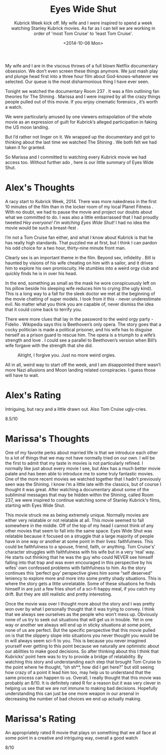 #+TITLE: Eyes Wide Shut
#+DATE: <2014-10-06 Mon>
#+SUBTITLE: Kubrick Week kick off.  My wife and I were inspired to spend a week watching Stanley Kubrick movies.  As far as I can tell we are working in order of 'most Tom Cruise' to 'least Tom Cruise'.

My wife and I are in the viscous throws of a full blown Netflix
documentary obsession. We don’t even screen these things anymore. We
just mash play and plunge head first into a three hour film about
God-knows-whatever we selected. Our queue is the most disharmonious
thing I have ever seen.

Tonight we watched the documentary Room 237 . It was a film outlining
fan theories for The Shining . Marissa and I were inspired by all the
crazy things people pulled out of this movie. If you enjoy cinematic
forensics , it’s worth a watch.

We were particularly amused by one viewers extrapolation of the whole
movie as an expression of guilt for Kubrick’s alleged participation in
faking the US moon landing.

But I’d rather not linger on it. We wrapped up the documentary and got
to thinking about the last time we watched The Shining . We both felt
we had taken it for granted.

So Marissa and I committed to watching every Kubrick movie we had
access too. Without further ado , here is our little summary of Eyes
Wide Shut.

* Alex's Thoughts

A racy start to Kubrick Week, 2014. There was more nakedness in the
first 10 minutes of the film than in the locker room of my local
Planet Fitness . With no doubt, we had to pause the movie and project
our doubts about what we committed to do. I was also a little
embarrassed that I had proudly tweeted /Hey everyone! I’m watching
Eyes Wide Shut!/ I had no idea the movie would be such a breast-fest .

I’m not a Tom Cruise fan either, and what I know about Kubrick is that
he has really high standards. That puzzled me at first, but I think I
can pardon his odd choice for a two hour, thirty-nine minute front
man.

Clearly sex is an important theme in the film. Beyond sex, infidelity
. Bill is haunted by visions of his wife cheating on him with a
sailor, and it drives him to explore his own promiscuity. He stumbles
into a weird orgy club and quickly finds he is in over his head.

In the end, something as small as the mask he wore conspicuously left
on his pillow beside his sleeping wife reduces him to crying (the ugly
kind). This is a long way to a fall for the sleek doctor we met at the
beginning of the movie chatting of super models. I took from it this -
never underestimate evil. No matter what you think you are capable of,
never dismiss the idea that it could come back to terrify you.

There were more clues that lay in the password to the weird orgy
party - Fidelio . Wikipedia says this is Beethoven’s only opera. The
story goes that a cocky politician is made a political prisoner, and
his wife has to disguise herself as a prison guard to rescue him. The
opera is a triumph to a wife’s strength and love . I could see a
parallel to Beethoven’s version when Bill’s wife forgave with the
strength that she did.

#+CAPTION: Alright, I forgive you. Just no more weird orgies.
[[file:images/eyeswideshut.jpg]]

All in all, weird way to start off the week, and I am disappointed
there wasn’t more Nazi allusions and Moon landing related
conspiracies. I guess those will have to wait.

* Alex's Rating

Intriguing, but racy and a little drawn out. Also Tom Cruise
ugly-cries.

8.5/10

* Marissa's Thoughts

One of my favorite perks about married life is that we introduce each
other to a lot of things that we may not have normally tried on our
own. I will be the first to admit that my taste in movies is not
particularly refined. I normally like just about every movie I see,
but Alex has a much better movie palate and has been able to introduce
me to some truly fantastic movies. One of the more recent movies we
watched together that I hadn’t previously seen was the Shining. I know
i’m a little late with the classics, but of course I thought it was
great. After watching a documentary about some of the subliminal
messages that may be hidden within the Shining, called Room 237, we
were inspired to continue watching some of Stanley Kubrick's films,
starting with Eyes Wide Shut.

This movie struck me as being extremely unique. Normally movies are
either very relatable or not relatable at all. This movie seemed to
fall somewhere in the middle. Off of the top of my head I cannot think
of any other movies that seem to fall into the same space. Eyes Wide
Shut was relatable because it focused on a struggle that a large
majority of people have in one way or another at some point in their
lives: faithfulness. This could be faithfulness to a spouse, friend,
faith, or anything. Tom Cruise's’ character struggles with
faithfulness with his wife but in a very ‘real’ way. He starts out
thinking that he was the guy who could NEVER see himself falling into
that trap and was even encouraged in this perspective by his wifes’
own confessed problems with faithfulness to him. As the story
continues this ‘perfect guy’ perspective gives him some “self
deserved” leniency to explore more and more into some pretty shady
situations. This is where the story gets a little unrelatable. Some of
these situations he finds himself in are just a few fries short of a
sci-fi happy meal, if you catch my drift. But they are still realistic
and pretty interesting.

Once the movie was over I thought more about the story and I was
pretty won over by what I personally thought that it was trying to
convey. I think that we always see ourselves as the people who won’t
mess up. Obviously none of us try to seek out situations that will get
us in trouble. Yet in one way or another we always will end up in
sticky situations at some point, none of us are perfect. But the
specific perspective that this movie pulled on is that the slippery
slope into situations you never thought you would be in will always
seem sci-fi to you. This is because you never imagined yourself ever
getting to this point because we naturally are optimistic about our
abilities to make good decisions. So after thinking about this I think
that Kubricks’ point here was to try to provide a bridge of
relatability. By watching this story and understanding each step that
brought Tom Cruise to the point where he thought, “oh sh**, how did I
get here?” but still seeing how crazy of a point it lead him too, may
help us to understand that the same process can happen to us. Overall,
I really thought that this movie was probably an 8/10. It is
definitely rated R for a reason but it was very clever in helping us
see that we are not immune to making bad decisions. Hopefully
understanding this can just be one more weapon in our arsenal in
decreasing the number of bad choices we end up actually making.

* Marissa's Rating

An appropriately rated R movie that plays on something that we all
face at some point in a creative and intriguing way, overall a good
watch

8/10
